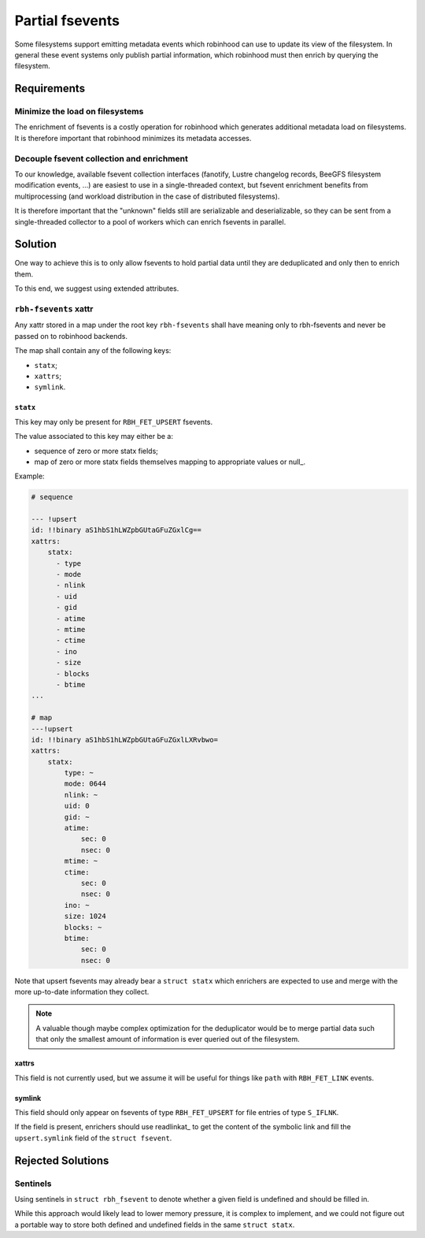 .. SPDX-License-Identifer: LGPL-3.0-or-later

################
Partial fsevents
################

Some filesystems support emitting metadata events which robinhood can use to
update its view of the filesystem. In general these event systems only publish
partial information, which robinhood must then enrich by querying the
filesystem.

Requirements
============

Minimize the load on filesystems
--------------------------------

The enrichment of fsevents is a costly operation for robinhood which generates
additional metadata load on filesystems. It is therefore important that
robinhood minimizes its metadata accesses.

Decouple fsevent collection and enrichment
------------------------------------------

To our knowledge, available fsevent collection interfaces (fanotify, Lustre
changelog records, BeeGFS filesystem modification events, ...) are easiest to
use in a single-threaded context, but fsevent enrichment benefits from
multiprocessing (and workload distribution in the case of distributed
filesystems).

It is therefore important that the "unknown" fields still are serializable and
deserializable, so they can be sent from a single-threaded collector to a pool
of workers which can enrich fsevents in parallel.

Solution
========

One way to achieve this is to only allow fsevents to hold partial data until
they are deduplicated and only then to enrich them.

To this end, we suggest using extended attributes.


``rbh-fsevents`` xattr
----------------------

Any xattr stored in a map under the root key ``rbh-fsevents`` shall have meaning
only to rbh-fsevents and never be passed on to robinhood backends.

The map shall contain any of the following keys:

- ``statx``;
- ``xattrs``;
- ``symlink``.


``statx``
~~~~~~~~~

This key may only be present for ``RBH_FET_UPSERT`` fsevents.

The value associated to this key may either be a:

- sequence of zero or more statx fields;
- map of zero or more statx fields themselves mapping to appropriate values or
  null_.

Example:

.. code:: YAML

    # sequence

    --- !upsert
    id: !!binary aS1hbS1hLWZpbGUtaGFuZGxlCg==
    xattrs:
        statx:
          - type
          - mode
          - nlink
          - uid
          - gid
          - atime
          - mtime
          - ctime
          - ino
          - size
          - blocks
          - btime
    ...

    # map
    ---!upsert
    id: !!binary aS1hbS1hLWZpbGUtaGFuZGxlLXRvbwo=
    xattrs:
        statx:
            type: ~
            mode: 0644
            nlink: ~
            uid: 0
            gid: ~
            atime:
                sec: 0
                nsec: 0
            mtime: ~
            ctime:
                sec: 0
                nsec: 0
            ino: ~
            size: 1024
            blocks: ~
            btime: 
                sec: 0
                nsec: 0

Note that upsert fsevents may already bear a ``struct statx`` which enrichers
are expected to use and merge with the more up-to-date information they collect.

.. note::

   A valuable though maybe complex optimization for the deduplicator would be to
   merge partial data such that only the smallest amount of information is ever
   queried out of the filesystem.


.. _note: https://yaml.org/type/null.html


xattrs
~~~~~~

This field is not currently used, but we assume it will be useful for things
like ``path`` with ``RBH_FET_LINK`` events.


symlink
~~~~~~~

This field should only appear on fsevents of type ``RBH_FET_UPSERT`` for file
entries of type ``S_IFLNK``.

If the field is present, enrichers should use readlinkat_ to get the content
of the symbolic link and fill the ``upsert.symlink`` field of the ``struct
fsevent``.


Rejected Solutions
==================

Sentinels
---------

Using sentinels in ``struct rbh_fsevent`` to denote whether a given field is
undefined and should be filled in.

While this approach would likely lead to lower memory pressure, it is complex
to implement, and we could not figure out a portable way to store both defined
and undefined fields in the same ``struct statx``.
